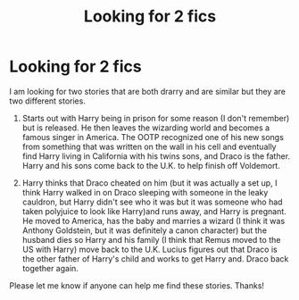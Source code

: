 #+TITLE: Looking for 2 fics

* Looking for 2 fics
:PROPERTIES:
:Author: Kem302
:Score: 1
:DateUnix: 1575604098.0
:DateShort: 2019-Dec-06
:FlairText: What's That Fic?
:END:
I am looking for two stories that are both drarry and are similar but they are two different stories.

1. Starts out with Harry being in prison for some reason (I don't remember) but is released. He then leaves the wizarding world and becomes a famous singer in America. The OOTP recognized one of his new songs from something that was written on the wall in his cell and eventually find Harry living in California with his twins sons, and Draco is the father. Harry and his sons come back to the U.K. to help finish off Voldemort.

2. Harry thinks that Draco cheated on him (but it was actually a set up, I think Harry walked in on Draco sleeping with someone in the leaky cauldron, but Harry didn't see who it was but it was someone who had taken polyjuice to look like Harry)and runs away, and Harry is pregnant. He moved to America, has the baby and marries a wizard (I think it was Anthony Goldstein, but it was definitely a canon character) but the husband dies so Harry and his family (I think that Remus moved to the US with Harry) move back to the U.K. Lucius figures out that Draco is the other father of Harry's child and works to get Harry and. Draco back together again.

Please let me know if anyone can help me find these stories. Thanks!

